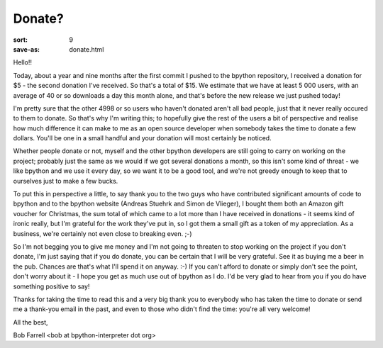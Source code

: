 Donate?
#######

:sort: 9
:save-as: donate.html

Hello!!

Today, about a year and nine months after the first commit I pushed to the 
bpython repository, I received a donation for $5 - the second donation I've 
received. So that's a total of $15. We estimate that we have at least 5 000 users, 
with an average of 40 or so downloads a day this month alone, and that's before 
the new release we just pushed today!

I'm pretty sure that the other 4998 or so users who haven't donated aren't all 
bad people, just that it never really occured to them to donate. So that's why 
I'm writing this; to hopefully give the rest of the users a bit of perspective 
and realise how much difference it can make to me as an open source developer 
when somebody takes the time to donate a few dollars. You'll be one in a small 
handful and your donation will most certainly be noticed.

Whether people donate or not, myself and the other bpython developers are still
going to carry on working on the project; probably just the same as we would if
we got several donations a month, so this isn't some kind of threat - we like 
bpython and we use it every day, so we want it to be a good tool, and we're not
greedy enough to keep that to ourselves just to make a few bucks.

To put this in perspective a little, to say thank you to the two guys who have 
contributed significant amounts of code to bpython and to the bpython website 
(Andreas Stuehrk and Simon de Vlieger), I bought them both an Amazon gift 
voucher for Christmas, the sum total of which came to a lot more than I have 
received in donations - it seems kind of ironic really, but I'm grateful for 
the work they've put in, so I got them a small gift as a token of my 
appreciation. As a business, we're certainly not even close to breaking 
even. ;-)

So I'm not begging you to give me money and I'm not going to threaten to stop 
working on the project if you don't donate, I'm just saying that if you do 
donate, you can be certain that I will be very grateful. See it as buying me a 
beer in the pub. Chances are that's what I'll spend it on anyway. :-) If you 
can't afford to donate or simply don't see the point, don't worry about it - I 
hope you get as much use out of bpython as I do. I'd be very glad to hear from 
you if you do have something positive to say!

Thanks for taking the time to read this and a very big thank you to everybody 
who has taken the time to donate or send me a thank-you email in the past, and 
even to those who didn't find the time: you're all very welcome!

All the best,

Bob Farrell <bob at bpython-interpreter dot org>
